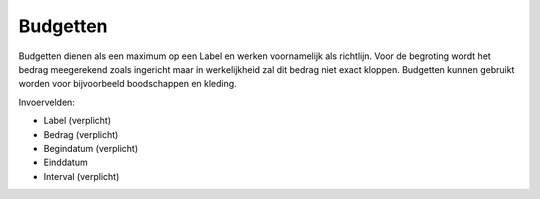 Budgetten
=========

Budgetten dienen als een maximum op een Label en werken voornamelijk als richtlijn. Voor de begroting wordt het bedrag meegerekend zoals ingericht maar in werkelijkheid zal dit bedrag niet exact kloppen.
Budgetten kunnen gebruikt worden voor bijvoorbeeld boodschappen en kleding.

Invoervelden:

* Label (verplicht)
* Bedrag (verplicht)
* Begindatum (verplicht)
* Einddatum
* Interval (verplicht)
